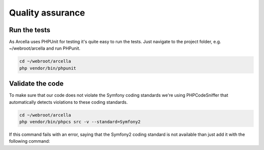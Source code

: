 =================
Quality assurance
=================

Run the tests
=============

As Arcella uses PHPUnit for testing it's quite easy to run the tests. Just navigate to the project folder, e.g.
~/webroot/arcella and run PHPunit.

.. code-block:: bash

    cd ~/webroot/arcella
    php vendor/bin/phpunit


Validate the code
=================

To make sure that our code does not violate the Symfony coding standards we're using PHPCodeSniffer that automatically
detects violations to these coding standards.

.. code-block:: bash

    cd ~/webroot/arcella
    php vendor/bin/phpcs src -v --standard=Symfony2

If this command fails with an error, saying that the Symfony2 coding standard is not available than just add it with the
following command:

.. code-block:: bash
    php vendor/bin/phpcs --config-set installed_paths vendor/escapestudios/symfony2-coding-standard
